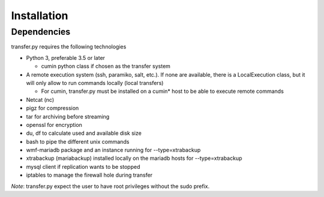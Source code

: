 Installation
============

Dependencies
^^^^^^^^^^^^^^
transfer.py requires the following technologies

- Python 3, preferable 3.5 or later

  + cumin python class if chosen as the transfer system

- A remote execution system (ssh, paramiko, salt, etc.).
  If none are available, there is a LocalExecution class, but it will only allow to run commands locally (local transfers)

  + For cumin, transfer.py must be installed on a cumin* host to be able to execute remote commands

- Netcat (nc)
- pigz for compression
- tar for archiving before streaming
- openssl for encryption
- du, df to calculate used and available disk size
- bash to pipe the different unix commands
- wmf-mariadb package and an instance running for --type=xtrabackup
- xtrabackup (mariabackup) installed locally on the mariadb hosts for --type=xtrabackup
- mysql client if replication wants to be stopped
- iptables to manage the firewall hole during transfer

*Note*: transfer.py expect the user to have root privileges without the sudo prefix.
